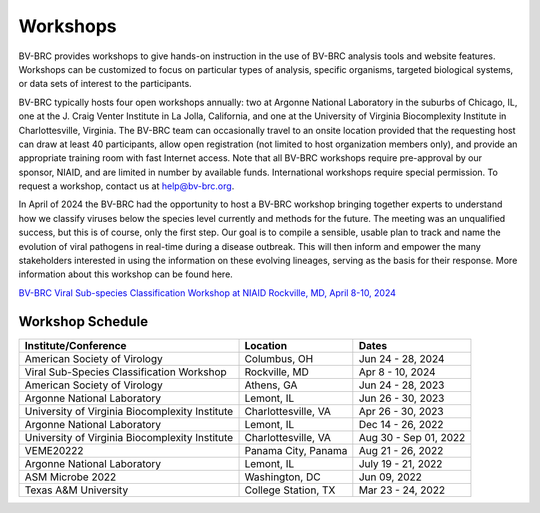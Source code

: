 Workshops
==========
BV-BRC provides workshops to give hands-on instruction in the use of BV-BRC analysis tools and website features.  Workshops can be customized to focus on particular types of analysis, specific organisms, targeted biological systems, or data sets of interest to the participants. 

BV-BRC typically hosts four open workshops annually: two at Argonne National Laboratory in the suburbs of Chicago, IL, one at the J. Craig Venter Institute in La Jolla, California, and one at the University of Virginia Biocomplexity Institute in Charlottesville, Virginia. The BV-BRC team can occasionally travel to an onsite location provided that the requesting host can draw at least 40 participants, allow open registration (not limited to host organization members only), and provide an appropriate training room with fast Internet access. Note that all BV-BRC workshops require pre-approval by our sponsor, NIAID, and are limited in number by available funds. International workshops require special permission. To request a workshop, contact us at `help@bv-brc.org <mailto:help@bv-brc.org>`_.

In April of 2024 the BV-BRC had the opportunity to host a BV-BRC workshop bringing together experts to understand how we classify viruses below the species level currently and methods for the future. The meeting was an unqualified success, but this is of course, only the first step. Our goal is to compile a sensible, usable plan to track and name the evolution of viral pathogens in real-time during a disease outbreak. This will then inform and empower the many stakeholders interested in using the information on these evolving lineages, serving as the basis for their response. More information about this workshop can be found here. 

`BV-BRC Viral Sub-species Classification Workshop at NIAID Rockville, MD, April 8-10, 2024 <./2024-bv-brc-workshop-subspecies.html>`_


Workshop Schedule
-----------------

+-----------------------------+------------------+------------------+
| Institute/Conference        | Location         | Dates            |
+=============================+==================+==================+
| American Society of         | Columbus,        | Jun 24 - 28,     |
| Virology                    | OH               | 2024             |
+-----------------------------+------------------+------------------+
| Viral Sub-Species           | Rockville,       | Apr 8 - 10,      |
| Classification Workshop     | MD               | 2024             |
+-----------------------------+------------------+------------------+
| American Society of         | Athens,          | Jun 24 - 28,     |
| Virology                    | GA               | 2023             |
+-----------------------------+------------------+------------------+
| Argonne National Laboratory | Lemont,          | Jun 26 - 30,     |
|                             | IL               | 2023             |
+-----------------------------+------------------+------------------+
| University of Virginia      | Charlottesville, | Apr 26 - 30,     |
| Biocomplexity Institute     | VA               | 2023             |
+-----------------------------+------------------+------------------+
| Argonne National Laboratory | Lemont,          | Dec 14 - 26,     |
|                             | IL               | 2022             |
+-----------------------------+------------------+------------------+
| University of Virginia      | Charlottesville, | Aug 30 - Sep 01, |
| Biocomplexity Institute     | VA               | 2022             |
+-----------------------------+------------------+------------------+
| VEME20222                   | Panama City,     | Aug 21 - 26,     |
|                             | Panama           | 2022             |
+-----------------------------+------------------+------------------+
| Argonne National Laboratory | Lemont,          | July 19 - 21,    |
|                             | IL               | 2022             |
+-----------------------------+------------------+------------------+
| ASM Microbe 2022            | Washington,      | Jun 09,          |
|                             | DC               | 2022             |
+-----------------------------+------------------+------------------+
| Texas A&M University        | College Station, | Mar 23 - 24,     |
|                             | TX               | 2022             |
+-----------------------------+------------------+------------------+
